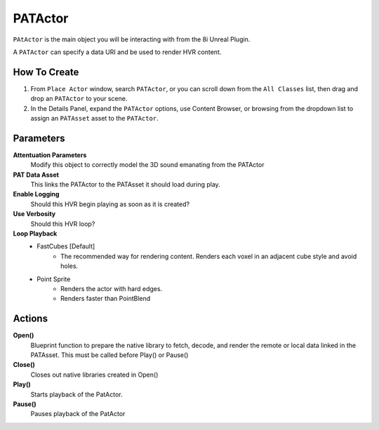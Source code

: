 ============================================================
PATActor
============================================================

``PAtActor`` is the main object you will be interacting with from the 8i Unreal Plugin.

A ``PATActor`` can specify a data URI and be used to render HVR content.

How To Create
-------------

1. From ``Place Actor`` window, search ``PATActor``, or you can scroll down from the ``All Classes`` list, then drag and drop an ``PATActor`` to your scene.
2. In the Details Panel, expand the ``PATActor`` options, use Content Browser, or browsing from the dropdown list to assign an ``PATAsset`` asset to the ``PATActor``.

Parameters
----------

**Attentuation Parameters**
    Modify this object to correctly model the 3D sound emanating from the PATActor

**PAT Data Asset**
    This links the PATActor to the PATAsset it should load during play.    

**Enable Logging**
    Should this HVR begin playing as soon as it is created?

**Use Verbosity**
    Should this HVR loop?

**Loop Playback**
    - FastCubes [Default]
        - The recommended way for rendering content. Renders each voxel in an adjacent cube style and avoid holes.
    - Point Sprite
        - Renders the actor with hard edges.
        - Renders faster than PointBlend

Actions
-------

**Open()**
    Blueprint function to prepare the native library to fetch, decode, and render the remote or local data linked in the PATAsset. This must be called before Play() or Pause()

**Close()**
    Closes out native libraries created in Open()

**Play()**
    Starts playback of the PatActor.

**Pause()**
    Pauses playback of the PatActor

